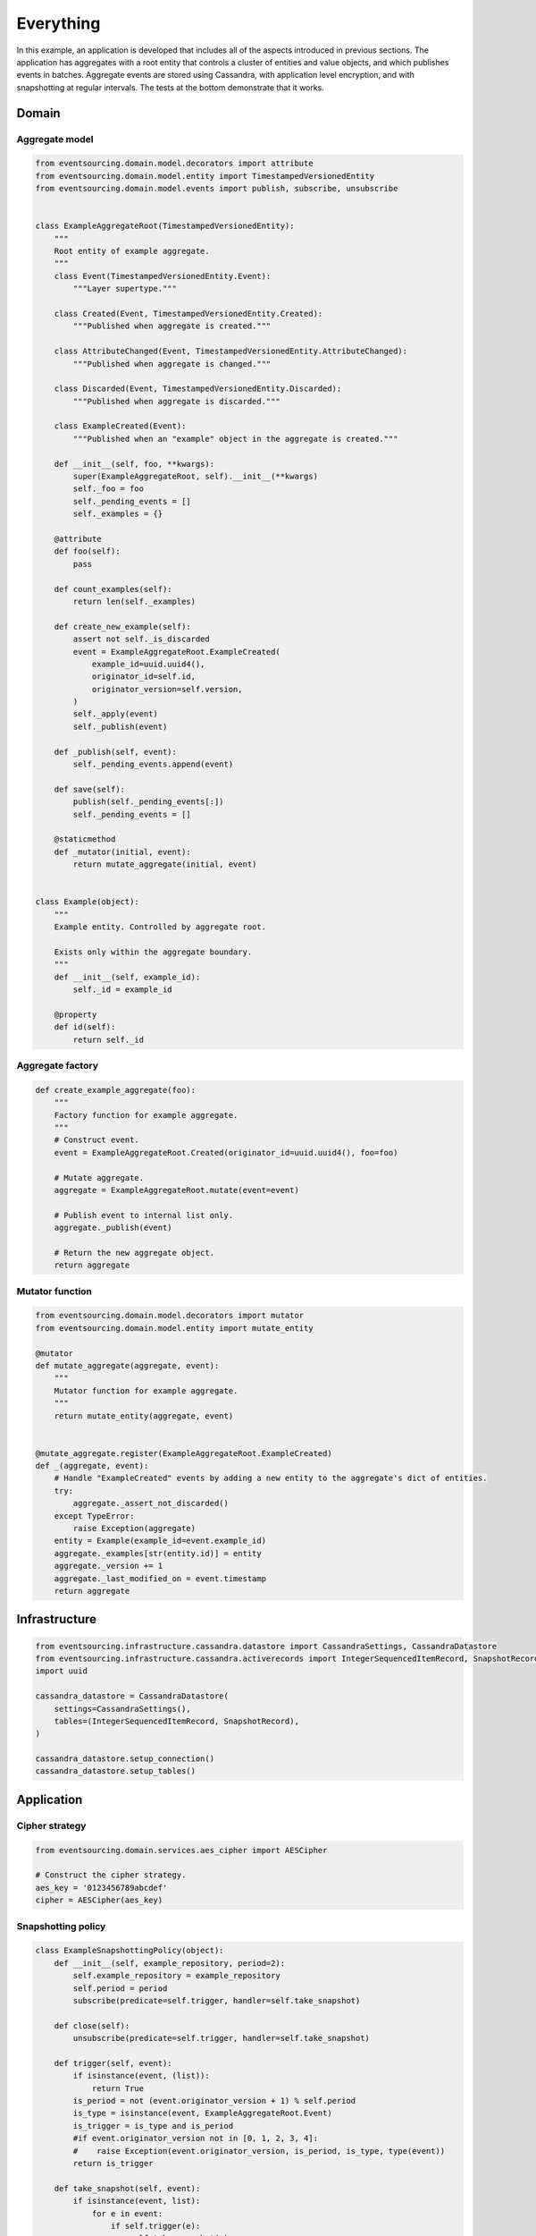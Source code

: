 ==========
Everything
==========

In this example, an application is developed that includes all of
the aspects introduced in previous sections. The application has
aggregates with a root entity that controls a cluster of entities
and value objects, and which publishes events in batches. Aggregate
events are stored using Cassandra, with application level encryption,
and with snapshotting at regular intervals. The tests at the bottom
demonstrate that it works.


Domain
======

Aggregate model
---------------

.. code:: python

    from eventsourcing.domain.model.decorators import attribute
    from eventsourcing.domain.model.entity import TimestampedVersionedEntity
    from eventsourcing.domain.model.events import publish, subscribe, unsubscribe


    class ExampleAggregateRoot(TimestampedVersionedEntity):
        """
        Root entity of example aggregate.
        """
        class Event(TimestampedVersionedEntity.Event):
            """Layer supertype."""

        class Created(Event, TimestampedVersionedEntity.Created):
            """Published when aggregate is created."""

        class AttributeChanged(Event, TimestampedVersionedEntity.AttributeChanged):
            """Published when aggregate is changed."""

        class Discarded(Event, TimestampedVersionedEntity.Discarded):
            """Published when aggregate is discarded."""

        class ExampleCreated(Event):
            """Published when an "example" object in the aggregate is created."""

        def __init__(self, foo, **kwargs):
            super(ExampleAggregateRoot, self).__init__(**kwargs)
            self._foo = foo
            self._pending_events = []
            self._examples = {}

        @attribute
        def foo(self):
            pass

        def count_examples(self):
            return len(self._examples)

        def create_new_example(self):
            assert not self._is_discarded
            event = ExampleAggregateRoot.ExampleCreated(
                example_id=uuid.uuid4(),
                originator_id=self.id,
                originator_version=self.version,
            )
            self._apply(event)
            self._publish(event)

        def _publish(self, event):
            self._pending_events.append(event)

        def save(self):
            publish(self._pending_events[:])
            self._pending_events = []

        @staticmethod
        def _mutator(initial, event):
            return mutate_aggregate(initial, event)


    class Example(object):
        """
        Example entity. Controlled by aggregate root.

        Exists only within the aggregate boundary.
        """
        def __init__(self, example_id):
            self._id = example_id

        @property
        def id(self):
            return self._id


Aggregate factory
-----------------

.. code:: python

    def create_example_aggregate(foo):
        """
        Factory function for example aggregate.
        """
        # Construct event.
        event = ExampleAggregateRoot.Created(originator_id=uuid.uuid4(), foo=foo)

        # Mutate aggregate.
        aggregate = ExampleAggregateRoot.mutate(event=event)

        # Publish event to internal list only.
        aggregate._publish(event)

        # Return the new aggregate object.
        return aggregate




Mutator function
----------------

.. code:: python

    from eventsourcing.domain.model.decorators import mutator
    from eventsourcing.domain.model.entity import mutate_entity

    @mutator
    def mutate_aggregate(aggregate, event):
        """
        Mutator function for example aggregate.
        """
        return mutate_entity(aggregate, event)


    @mutate_aggregate.register(ExampleAggregateRoot.ExampleCreated)
    def _(aggregate, event):
        # Handle "ExampleCreated" events by adding a new entity to the aggregate's dict of entities.
        try:
            aggregate._assert_not_discarded()
        except TypeError:
            raise Exception(aggregate)
        entity = Example(example_id=event.example_id)
        aggregate._examples[str(entity.id)] = entity
        aggregate._version += 1
        aggregate._last_modified_on = event.timestamp
        return aggregate


Infrastructure
==============

.. code:: python

    from eventsourcing.infrastructure.cassandra.datastore import CassandraSettings, CassandraDatastore
    from eventsourcing.infrastructure.cassandra.activerecords import IntegerSequencedItemRecord, SnapshotRecord
    import uuid

    cassandra_datastore = CassandraDatastore(
        settings=CassandraSettings(),
        tables=(IntegerSequencedItemRecord, SnapshotRecord),
    )

    cassandra_datastore.setup_connection()
    cassandra_datastore.setup_tables()


Application
===========

Cipher strategy
---------------

.. code:: python

    from eventsourcing.domain.services.aes_cipher import AESCipher

    # Construct the cipher strategy.
    aes_key = '0123456789abcdef'
    cipher = AESCipher(aes_key)


Snapshotting policy
-------------------

.. code:: python

    class ExampleSnapshottingPolicy(object):
        def __init__(self, example_repository, period=2):
            self.example_repository = example_repository
            self.period = period
            subscribe(predicate=self.trigger, handler=self.take_snapshot)

        def close(self):
            unsubscribe(predicate=self.trigger, handler=self.take_snapshot)

        def trigger(self, event):
            if isinstance(event, (list)):
                return True
            is_period = not (event.originator_version + 1) % self.period
            is_type = isinstance(event, ExampleAggregateRoot.Event)
            is_trigger = is_type and is_period
            #if event.originator_version not in [0, 1, 2, 3, 4]:
            #    raise Exception(event.originator_version, is_period, is_type, type(event))
            return is_trigger

        def take_snapshot(self, event):
            if isinstance(event, list):
                for e in event:
                    if self.trigger(e):
                        self.take_snapshot(e)
            else:
                self.example_repository.take_snapshot(event.originator_id, lte=event.originator_version)

Application object
------------------

.. code:: python

    from eventsourcing.application.base import ApplicationWithPersistencePolicies
    from eventsourcing.infrastructure.eventsourcedrepository import EventSourcedRepository
    from eventsourcing.infrastructure.snapshotting import EventSourcedSnapshotStrategy
    from eventsourcing.infrastructure.cassandra.activerecords import CassandraActiveRecordStrategy


    class EverythingApplication(ApplicationWithPersistencePolicies):

        def __init__(self, **kwargs):
            # Construct event stores and persistence policies.
            entity_active_record_strategy = CassandraActiveRecordStrategy(
                active_record_class=IntegerSequencedItemRecord,
            )
            snapshot_active_record_strategy = CassandraActiveRecordStrategy(
                active_record_class=SnapshotRecord,
            )
            super(EverythingApplication, self).__init__(
                entity_active_record_strategy=entity_active_record_strategy,
                snapshot_active_record_strategy=snapshot_active_record_strategy,
                **kwargs
            )

            # Construct snapshot strategy.
            self.snapshot_strategy = EventSourcedSnapshotStrategy(
                event_store=self.snapshot_event_store
            )

            # Construct the entity repository, this time with the snapshot strategy.
            self.example_repository = EventSourcedRepository(
                event_store=self.entity_event_store,
                mutator=ExampleAggregateRoot.mutate,
                snapshot_strategy=self.snapshot_strategy
            )

            # Construct the snapshotting policy.
            self.snapshotting_policy = ExampleSnapshottingPolicy(
                example_repository=self.example_repository,
            )

        def close(self):
            super(EverythingApplication, self).close()
            self.snapshotting_policy.close()


Run the code
============

.. code:: python


    from eventsourcing.exceptions import ConcurrencyError


    with EverythingApplication(cipher=cipher, always_encrypt=True) as app:

        ## Check encryption.

        secret_aggregate = create_example_aggregate(foo='secret info')
        secret_aggregate.save()

        # With encryption enabled, application state is not visible in the database.
        event_store = app.entity_event_store

        item2 = event_store.active_record_strategy.get_item(secret_aggregate.id, eq=0)
        assert 'secret info' not in item2.data

        # Events are decrypted inside the application.
        retrieved_entity = app.example_repository[secret_aggregate.id]
        assert 'secret info' in retrieved_entity.foo


        ## Check concurrency control.

        aggregate = create_example_aggregate(foo='bar1')
        aggregate.create_new_example()

        aggregate.save()
        assert app.example_repository[aggregate.id].foo == 'bar1'

        a = app.example_repository[aggregate.id]
        b = app.example_repository[aggregate.id]


        # Change the aggregate using instance 'a'.
        a.foo = 'bar2'
        a.save()
        assert app.example_repository[aggregate.id].foo == 'bar2'

        # Because 'a' has been changed since 'b' was obtained,
        # 'b' cannot be updated unless it is firstly refreshed.
        try:
            b.foo = 'bar3'
            b.save()
            assert app.example_repository[aggregate.id].foo == 'bar3'
        except ConcurrencyError:
            pass
        else:
            raise Exception("Failed to control concurrency of 'b':".format(app.example_repository[aggregate.id]))

        # Refresh object 'b', so that 'b' has the current state of the aggregate.
        b = app.example_repository[aggregate.id]
        assert b.foo == 'bar2'

        # Changing the aggregate using instance 'b' now works because 'b' is up to date.
        b.foo = 'bar3'
        b.save()
        assert app.example_repository[aggregate.id].foo == 'bar3'

        # Now 'a' does not have the current state of the aggregate, and cannot be changed.
        try:
            a.foo = 'bar4'
            a.save()
        except ConcurrencyError:
            pass
        else:
            raise Exception("Failed to control concurrency of 'a'.")


        ## Check snapshotting.

        # Create an aggregate.
        aggregate = create_example_aggregate(foo='bar1')
        aggregate.save()

        # Check there's no snapshot, only one event so far.
        snapshot = app.snapshot_strategy.get_snapshot(aggregate.id)
        assert snapshot is None

        # Change an attribute, generates a second event.
        aggregate.foo = 'bar2'
        aggregate.save()

        # Check the snapshot.
        snapshot = app.snapshot_strategy.get_snapshot(aggregate.id)
        assert snapshot.state['_foo'] == 'bar2'

        # Check can recover aggregate using snapshot.
        assert aggregate.id in app.example_repository
        assert app.example_repository[aggregate.id].foo == 'bar2'

        # Check snapshot after five events.
        aggregate.foo = 'bar3'
        aggregate.foo = 'bar4'
        aggregate.foo = 'bar5'
        aggregate.save()
        snapshot = app.snapshot_strategy.get_snapshot(aggregate.id)
        assert snapshot.state['_foo'] == 'bar4', snapshot.state['_foo']

        # Check snapshot after seven events.
        aggregate.foo = 'bar6'
        aggregate.foo = 'bar7'
        aggregate.save()
        assert app.example_repository[aggregate.id].foo == 'bar7'
        snapshot = app.snapshot_strategy.get_snapshot(aggregate.id)
        assert snapshot.state['_foo'] == 'bar6'

        # Check snapshot state is None after discarding the aggregate on the eighth event.
        aggregate.discard()
        aggregate.save()
        assert aggregate.id not in app.example_repository
        snapshot = app.snapshot_strategy.get_snapshot(aggregate.id)
        assert snapshot.state is None

        try:
            app.example_repository[aggregate.id]
        except KeyError:
            pass
        else:
            raise Exception('KeyError was not raised')

        # Get historical snapshots.
        snapshot = app.snapshot_strategy.get_snapshot(aggregate.id, lte=2)
        assert snapshot.state['_version'] == 2  # one behind
        assert snapshot.state['_foo'] == 'bar2'

        snapshot = app.snapshot_strategy.get_snapshot(aggregate.id, lte=3)
        assert snapshot.state['_version'] == 4
        assert snapshot.state['_foo'] == 'bar4'

        # Get historical entities.
        aggregate = app.example_repository.get_entity(aggregate.id, lte=0)
        assert aggregate.version == 1
        assert aggregate.foo == 'bar1', aggregate.foo

        aggregate = app.example_repository.get_entity(aggregate.id, lte=1)
        assert aggregate.version == 2
        assert aggregate.foo == 'bar2', aggregate.foo

        aggregate = app.example_repository.get_entity(aggregate.id, lte=2)
        assert aggregate.version == 3
        assert aggregate.foo == 'bar3', aggregate.foo

        aggregate = app.example_repository.get_entity(aggregate.id, lte=3)
        assert aggregate.version == 4
        assert aggregate.foo == 'bar4', aggregate.foo
